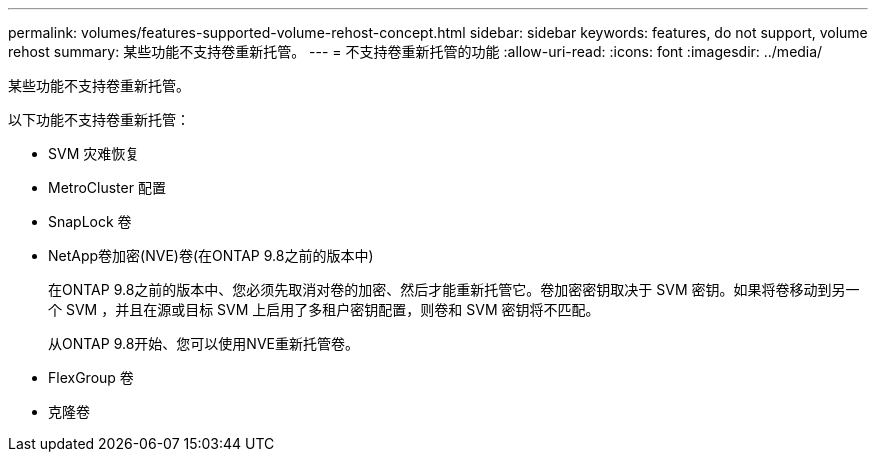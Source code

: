 ---
permalink: volumes/features-supported-volume-rehost-concept.html 
sidebar: sidebar 
keywords: features, do not support, volume rehost 
summary: 某些功能不支持卷重新托管。 
---
= 不支持卷重新托管的功能
:allow-uri-read: 
:icons: font
:imagesdir: ../media/


[role="lead"]
某些功能不支持卷重新托管。

以下功能不支持卷重新托管：

* SVM 灾难恢复
* MetroCluster 配置
* SnapLock 卷
* NetApp卷加密(NVE)卷(在ONTAP 9.8之前的版本中)
+
在ONTAP 9.8之前的版本中、您必须先取消对卷的加密、然后才能重新托管它。卷加密密钥取决于 SVM 密钥。如果将卷移动到另一个 SVM ，并且在源或目标 SVM 上启用了多租户密钥配置，则卷和 SVM 密钥将不匹配。

+
从ONTAP 9.8开始、您可以使用NVE重新托管卷。

* FlexGroup 卷
* 克隆卷

